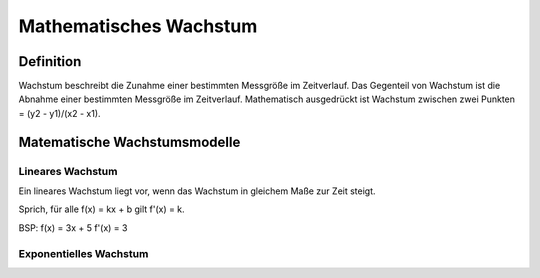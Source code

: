 =======================
Mathematisches Wachstum
=======================

Definition
==========

Wachstum beschreibt die Zunahme einer bestimmten Messgröße im Zeitverlauf.
Das Gegenteil von Wachstum ist die Abnahme einer bestimmten Messgröße im Zeitverlauf.
Mathematisch ausgedrückt ist Wachstum zwischen zwei Punkten = (y2 - y1)/(x2 - x1).


Matematische Wachstumsmodelle
=============================

Lineares Wachstum
-----------------

Ein lineares Wachstum liegt vor, wenn das Wachstum in
gleichem Maße zur Zeit steigt.

Sprich, für alle f(x) = kx + b gilt f'(x) = k.

BSP:
f(x) = 3x + 5
f'(x) = 3


Exponentielles Wachstum
-----------------------


